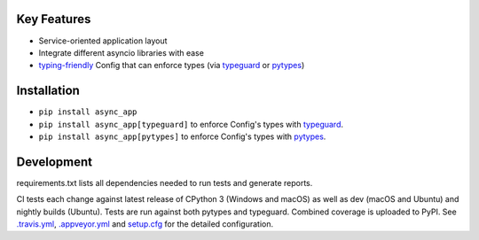 .. image:: https://travis-ci.org/Kentzo/async_app.svg?branch=master
    :target: https://travis-ci.org/Kentzo/async_app
    :alt: Travis
.. image:: https://ci.appveyor.com/api/projects/status/abqxn2vbk5k2styb/branch/master?svg=true
    :target: https://ci.appveyor.com/project/Kentzo/async-app
    :alt: AppVeyor
.. image:: https://codecov.io/gh/Kentzo/async_app/branch/master/graph/badge.svg
    :target: https://codecov.io/gh/Kentzo/async_app
    :alt: Coverage
.. image:: https://pyup.io/repos/github/Kentzo/async_app/shield.svg
    :target: https://pyup.io/repos/github/Kentzo/async_app/
    :alt: Updates
.. image:: https://pyup.io/repos/github/Kentzo/async_app/python-3-shield.svg
    :target: https://pyup.io/repos/github/Kentzo/async_app/
    :alt: Python 3
.. image:: https://img.shields.io/pypi/v/async_app.svg
    :target: https://pypi.python.org/pypi/async_app
    :alt: PyPI

Key Features
============

- Service-oriented application layout
- Integrate different asyncio libraries with ease
- `typing-friendly <https://docs.python.org/3/library/typing.html>`_ Config that can enforce types (via `typeguard <typeguard>`_ or `pytypes <pytypes>`_)


Installation
============

- ``pip install async_app``
- ``pip install async_app[typeguard]`` to enforce Config's types with `typeguard <typeguard>`_.
- ``pip install async_app[pytypes]`` to enforce Config's types with `pytypes <pytypes>`_.


Development
===========

requirements.txt lists all dependencies needed to run tests and generate reports.

CI tests each change against latest release of CPython 3 (Windows and macOS) as well as dev (macOS and Ubuntu)
and nightly builds (Ubuntu).
Tests are run against both pytypes and typeguard. Combined coverage is uploaded to PyPI.
See `.travis.yml <.travis.yml>`_, `.appveyor.yml <.appveyor.yml>`_ and `setup.cfg <setup.cfg>`_
for the detailed configuration.
